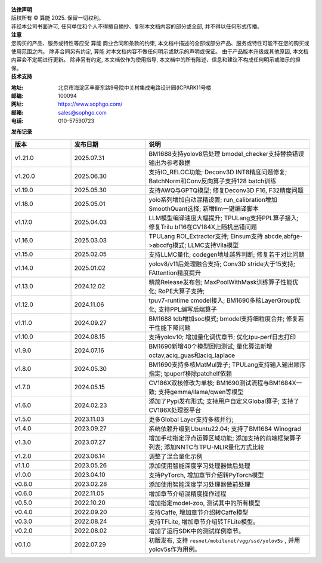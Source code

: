 .. figure:: ../assets/sophon.png
   :width: 400px
   :height: 400px
   :scale: 50%
   :align: center
   :alt: SOPHGO LOGO

| **法律声明**
| 版权所有 © 算能 2025. 保留一切权利。
| 非经本公司书面许可, 任何单位和个人不得擅自摘抄、复制本文档内容的部分或全部, 并不得以任何形式传播。

| **注意**
| 您购买的产品、服务或特性等应受 算能 商业合同和条款的约束,
  本文档中描述的全部或部分产品、服务或特性可能不在您的购买或使用范围之内。
  除非合同另有约定,  算能 对本文档内容不做任何明示或默示的声明或保证。
  由于产品版本升级或其他原因, 本文档内容会不定期进行更新。
  除非另有约定, 本文档仅作为使用指导, 本文档中的所有陈述、信息和建议不构成任何明示或暗示的担保。

| **技术支持**

:地址: 北京市海淀区丰豪东路9号院中关村集成电路设计园(ICPARK)1号楼
:邮编: 100094
:网址: https://www.sophgo.com/
:邮箱: sales@sophgo.com
:电话: 010-57590723

| **发布记录**

.. list-table::
   :widths: 20 25 55
   :header-rows: 1

   * - 版本
     - 发布日期
     - 说明
   * - v1.21.0
     - 2025.07.31
     - BM1688支持yolov8后处理
       bmodel_checker支持替换错误输出为参考数据
   * - v1.20.0
     - 2025.06.30
     - 支持IO_RELOC功能;
       Deconv3D INT8精度问题修复;
       BatchNorm和Conv反向算子支持128 batch训练
   * - v1.19.0
     - 2025.05.30
     - 支持AWQ与GPTQ模型;
       修复Deconv3D F16, F32精度问题
   * - v1.18.0
     - 2025.05.01
     - yolo系列增加自动混精设置;
       run_calibration增加SmoothQuant选择;
       新增llm一键编译脚本
   * - v1.17.0
     - 2025.04.03
     - LLM模型编译速度大幅提升;
       TPULang支持PPL算子接入;
       修复Trilu bf16在CV184X上随机出错问题
   * - v1.16.0
     - 2025.03.03
     - TPULang ROI_Extractor支持;
       Einsum支持 abcde,abfge->abcdfg模式;
       LLMC支持Vila模型
   * - v1.15.0
     - 2025.02.05
     - 支持LLMC量化;
       codegen地址越界判断;
       修复若干对比问题
   * - v1.14.0
     - 2025.01.02
     - yolov8/v11后处理融合支持;
       Conv3D stride大于15支持;
       FAttention精度提升
   * - v1.13.0
     - 2024.12.02
     - 精简Release发布包;
       MaxPoolWithMask训练算子性能优化;
       RoPE大算子支持;
   * - v1.12.0
     - 2024.11.06
     - tpuv7-runtime cmodel接入;
       BM1690多核LayerGroup优化;
       支持PPL编写后端算子
   * - v1.11.0
     - 2024.09.27
     - BM1688 tdb增加soc模式;
       bmodel支持细粒度合并;
       修复若干性能下降问题
   * - v1.10.0
     - 2024.08.15
     - 支持yolov10;
       增加量化调优章节;
       优化tpu-perf日志打印
   * - v1.9.0
     - 2024.07.16
     - BM1690新增40个模型回归测试;
       量化算法新增octav,aciq_guas和aciq_laplace
   * - v1.8.0
     - 2024.05.30
     - BM1690支持多核MatMul算子;
       TPULang支持输入输出顺序指定;
       tpuperf移除patchelf依赖
   * - v1.7.0
     - 2024.05.15
     - CV186X双核修改为单核;
       BM1690测试流程与BM1684X一致;
       支持gemma/llama/qwen等模型
   * - v1.6.0
     - 2024.02.23
     - 添加了Pypi发布形式;
       支持用户自定义Global算子;
       支持了CV186X处理器平台
   * - v1.5.0
     - 2023.11.03
     - 更多Global Layer支持多核并行;
   * - v1.4.0
     - 2023.09.27
     - 系统依赖升级到Ubuntu22.04;
       支持了BM1684 Winograd
   * - v1.3.0
     - 2023.07.27
     - 增加手动指定浮点运算区域功能;
       添加支持的前端框架算子列表;
       添加NNTC与TPU-MLIR量化方式比较
   * - v1.2.0
     - 2023.06.14
     - 调整了混合量化示例
   * - v1.1.0
     - 2023.05.26
     - 添加使用智能深度学习处理器做后处理
   * - v1.0.0
     - 2023.04.10
     - 支持PyTorch, 增加章节介绍转PyTorch模型
   * - v0.8.0
     - 2023.02.28
     - 添加使用智能深度学习处理器做前处理
   * - v0.6.0
     - 2022.11.05
     - 增加章节介绍混精度操作过程
   * - v0.5.0
     - 2022.10.20
     - 增加指定model-zoo, 测试其中的所有模型
   * - v0.4.0
     - 2022.09.20
     - 支持Caffe, 增加章节介绍转Caffe模型
   * - v0.3.0
     - 2022.08.24
     - 支持TFLite, 增加章节介绍转TFLite模型。
   * - v0.2.0
     - 2022.08.02
     - 增加了运行SDK中的测试样例章节。
   * - v0.1.0
     - 2022.07.29
     - 初版发布, 支持 ``resnet/mobilenet/vgg/ssd/yolov5s`` , 并用yolov5s作为用例。

